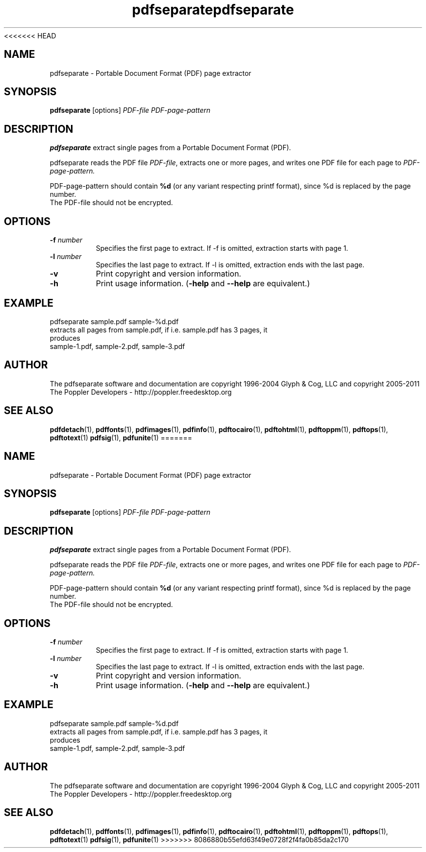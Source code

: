 <<<<<<< HEAD
.\" Copyright 2011 The Poppler Developers - http://poppler.freedesktop.org
.TH pdfseparate 1 "15 September 2011"
.SH NAME
pdfseparate \- Portable Document Format (PDF) page extractor
.SH SYNOPSIS
.B pdfseparate
[options]
.I PDF-file PDF-page-pattern
.SH DESCRIPTION
.B pdfseparate
extract single pages from a Portable Document Format (PDF).
.PP
pdfseparate reads the PDF file
.IR PDF-file ,
extracts one or more pages, and writes one PDF file for each page to
.IR PDF-page-pattern.
.PP
PDF-page-pattern should contain
.BR %d
(or any variant respecting printf format), since %d is replaced by the page number.
.TP
The PDF-file should not be encrypted.
.SH OPTIONS
.TP
.BI \-f " number"
Specifies the first page to extract. If \-f is omitted, extraction starts with page 1.
.TP
.BI \-l " number"
Specifies the last page to extract. If \-l is omitted, extraction ends with the last page.
.TP
.B \-v
Print copyright and version information.
.TP
.B \-h
Print usage information.
.RB ( \-help
and
.B \-\-help
are equivalent.)
.SH EXAMPLE
pdfseparate sample.pdf sample-%d.pdf
.TP
extracts all pages from sample.pdf, if i.e. sample.pdf has 3 pages, it produces
.TP
sample-1.pdf, sample-2.pdf, sample-3.pdf
.SH AUTHOR
The pdfseparate software and documentation are copyright 1996-2004 Glyph
& Cog, LLC and copyright 2005-2011 The Poppler Developers - http://poppler.freedesktop.org
.SH "SEE ALSO"
.BR pdfdetach (1),
.BR pdffonts (1),
.BR pdfimages (1),
.BR pdfinfo (1),
.BR pdftocairo (1),
.BR pdftohtml (1),
.BR pdftoppm (1),
.BR pdftops (1),
.BR pdftotext (1)
.BR pdfsig (1),
.BR pdfunite (1)
=======
.\" Copyright 2011 The Poppler Developers - http://poppler.freedesktop.org
.TH pdfseparate 1 "15 September 2011"
.SH NAME
pdfseparate \- Portable Document Format (PDF) page extractor
.SH SYNOPSIS
.B pdfseparate
[options]
.I PDF-file PDF-page-pattern
.SH DESCRIPTION
.B pdfseparate
extract single pages from a Portable Document Format (PDF).
.PP
pdfseparate reads the PDF file
.IR PDF-file ,
extracts one or more pages, and writes one PDF file for each page to
.IR PDF-page-pattern.
.PP
PDF-page-pattern should contain
.BR %d
(or any variant respecting printf format), since %d is replaced by the page number.
.TP
The PDF-file should not be encrypted.
.SH OPTIONS
.TP
.BI \-f " number"
Specifies the first page to extract. If \-f is omitted, extraction starts with page 1.
.TP
.BI \-l " number"
Specifies the last page to extract. If \-l is omitted, extraction ends with the last page.
.TP
.B \-v
Print copyright and version information.
.TP
.B \-h
Print usage information.
.RB ( \-help
and
.B \-\-help
are equivalent.)
.SH EXAMPLE
pdfseparate sample.pdf sample-%d.pdf
.TP
extracts all pages from sample.pdf, if i.e. sample.pdf has 3 pages, it produces
.TP
sample-1.pdf, sample-2.pdf, sample-3.pdf
.SH AUTHOR
The pdfseparate software and documentation are copyright 1996-2004 Glyph
& Cog, LLC and copyright 2005-2011 The Poppler Developers - http://poppler.freedesktop.org
.SH "SEE ALSO"
.BR pdfdetach (1),
.BR pdffonts (1),
.BR pdfimages (1),
.BR pdfinfo (1),
.BR pdftocairo (1),
.BR pdftohtml (1),
.BR pdftoppm (1),
.BR pdftops (1),
.BR pdftotext (1)
.BR pdfsig (1),
.BR pdfunite (1)
>>>>>>> 8086880b55efd63f49e0728f2f4fa0b85da2c170
